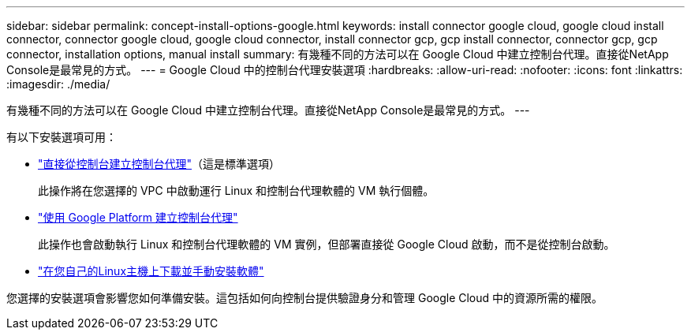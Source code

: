 ---
sidebar: sidebar 
permalink: concept-install-options-google.html 
keywords: install connector google cloud, google cloud install connector, connector google cloud, google cloud connector, install connector gcp, gcp install connector, connector gcp, gcp connector, installation options, manual install 
summary: 有幾種不同的方法可以在 Google Cloud 中建立控制台代理。直接從NetApp Console是最常見的方式。 
---
= Google Cloud 中的控制台代理安裝選項
:hardbreaks:
:allow-uri-read: 
:nofooter: 
:icons: font
:linkattrs: 
:imagesdir: ./media/


[role="lead"]
有幾種不同的方法可以在 Google Cloud 中建立控制台代理。直接從NetApp Console是最常見的方式。  ---

有以下安裝選項可用：

* link:task-install-agent-google-console-gcloud.html["直接從控制台建立控制台代理"]（這是標準選項）
+
此操作將在您選擇的 VPC 中啟動運行 Linux 和控制台代理軟體的 VM 執行個體。

* link:task-install-agent-google-console-gcloud.html["使用 Google Platform 建立控制台代理"]
+
此操作也會啟動執行 Linux 和控制台代理軟體的 VM 實例，但部署直接從 Google Cloud 啟動，而不是從控制台啟動。

* link:task-install-agent-google-manual.html["在您自己的Linux主機上下載並手動安裝軟體"]


您選擇的安裝選項會影響您如何準備安裝。這包括如何向控制台提供驗證身分和管理 Google Cloud 中的資源所需的權限。
